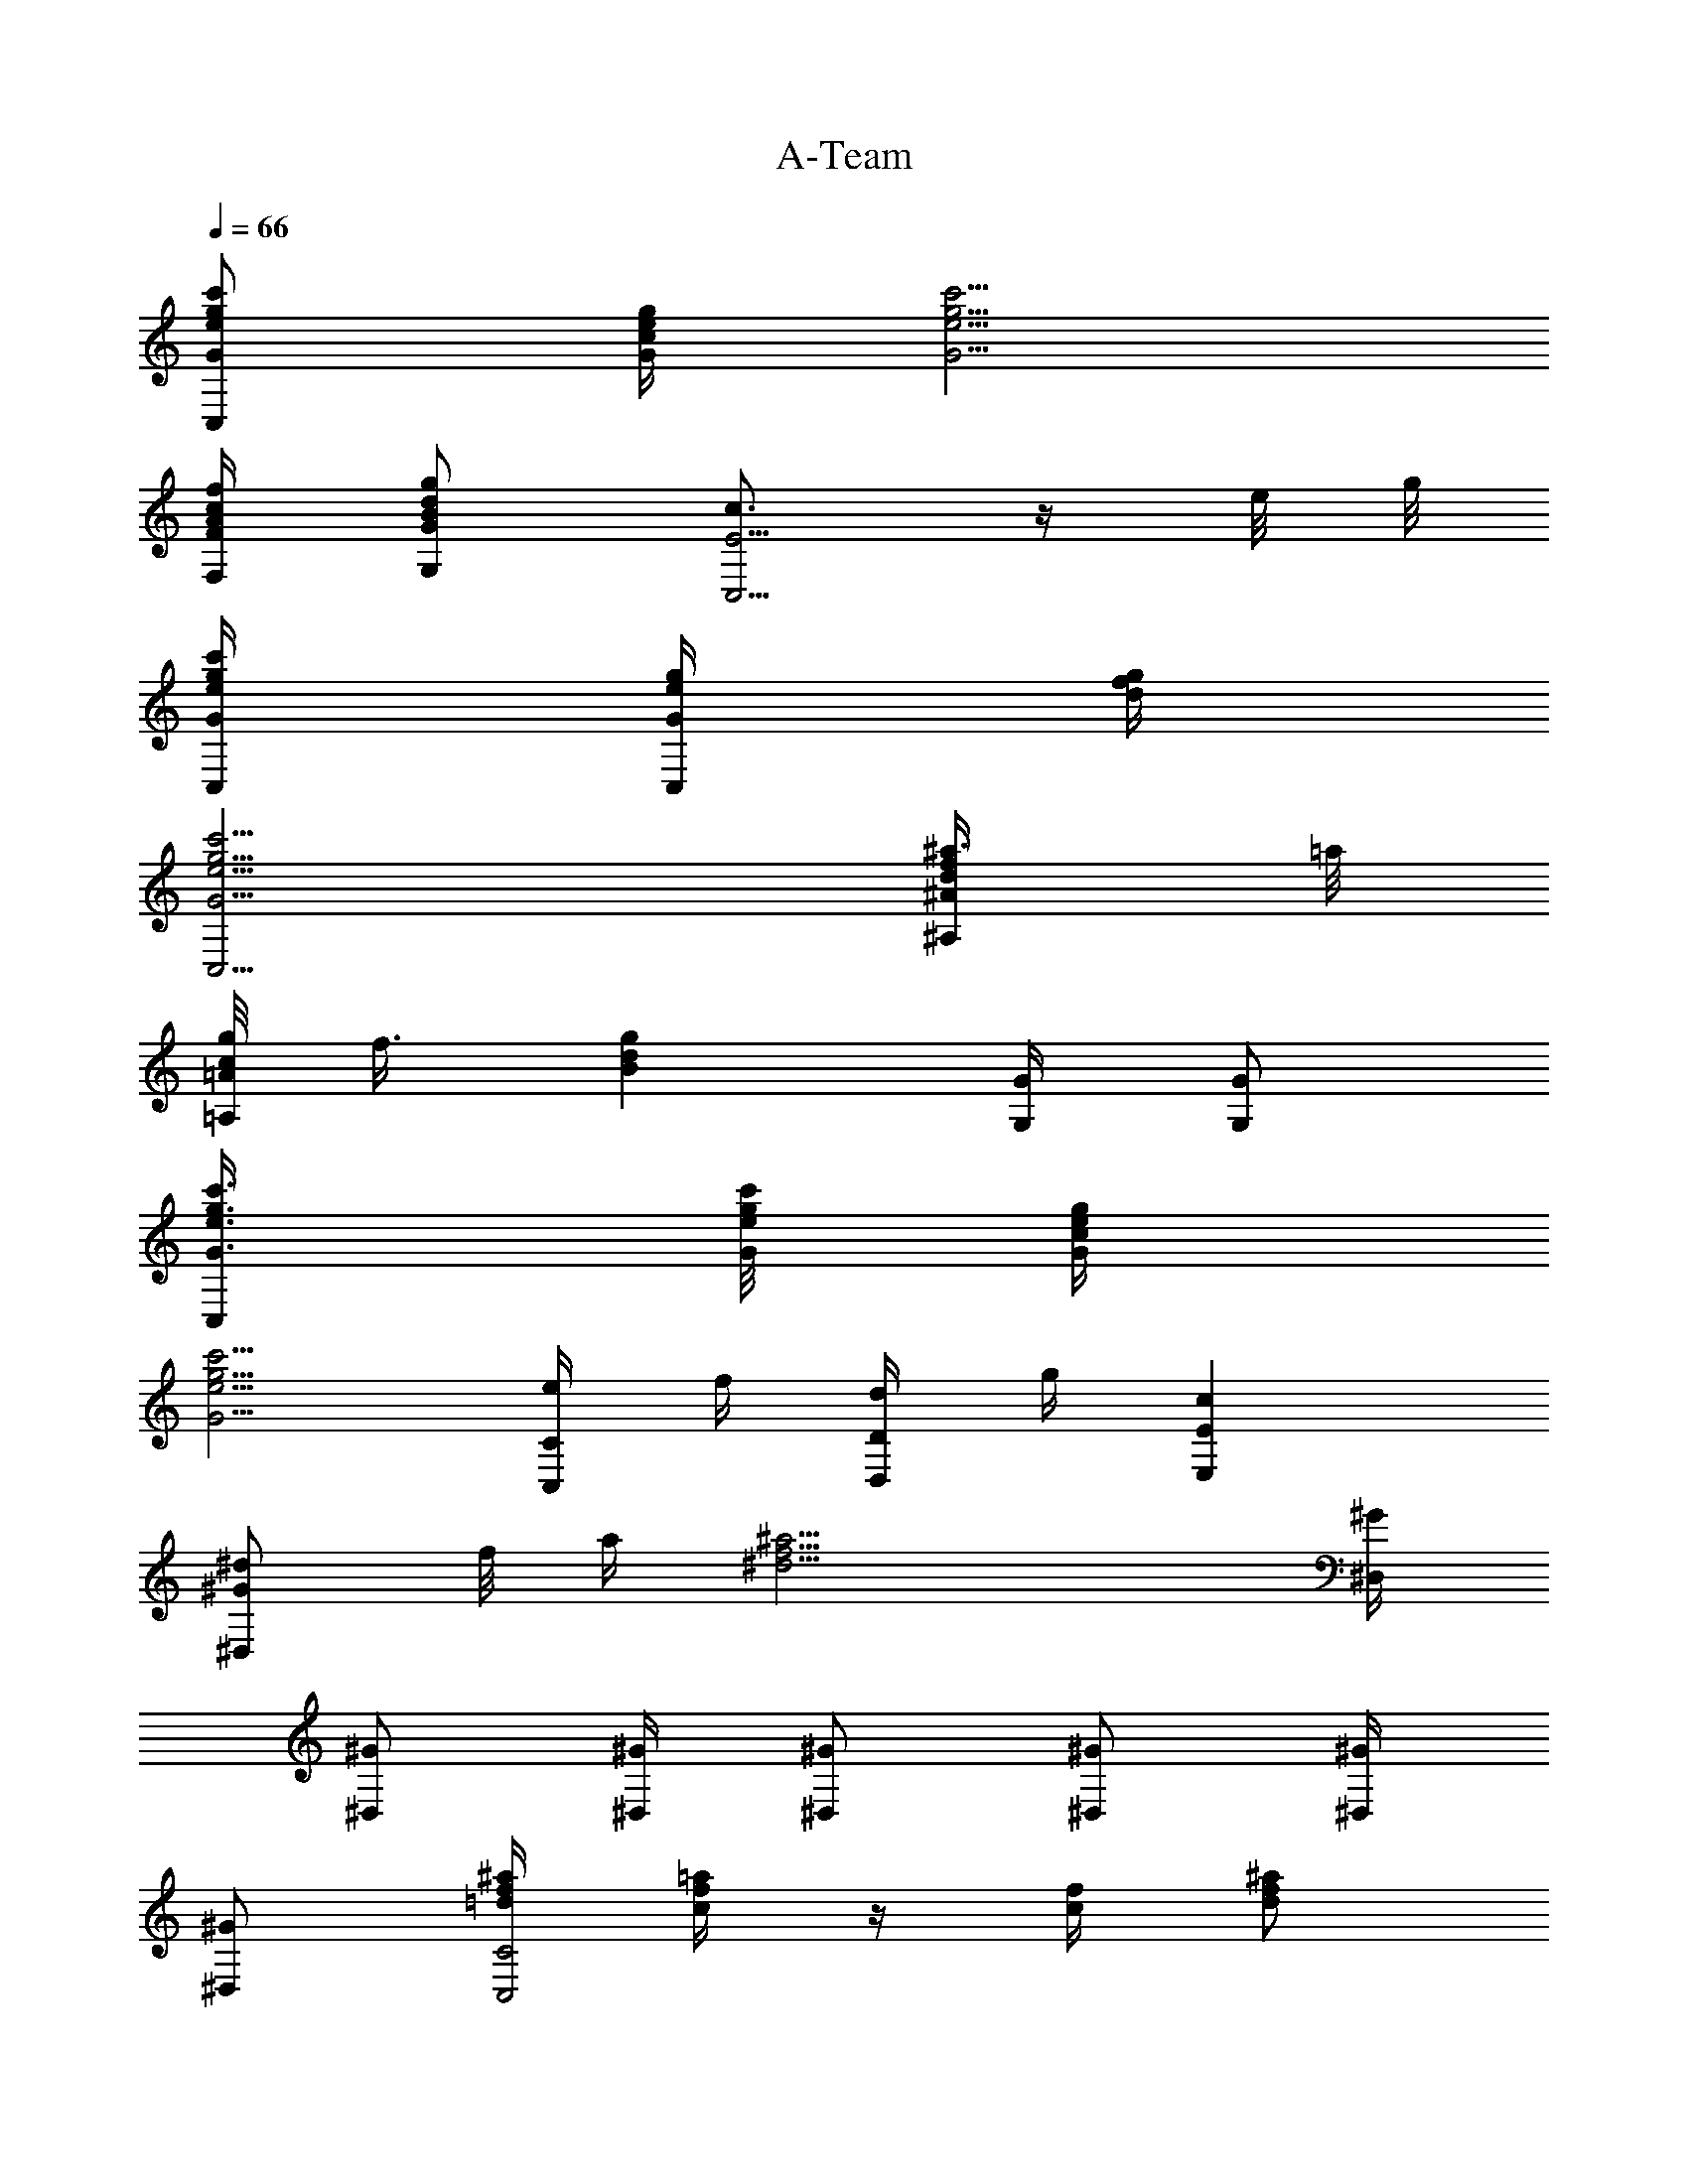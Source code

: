X:1
T:A-Team
L:1/4
Q:66
K:C
[c'/2e/2g/2G/2C,/2] [g/4e/4c/4G/4] [c'5/4e5/4g5/4G5/4]
[f/4A/4c/4F/4F,/4] [g/2d/2B/2G/2G,/2] [c3/4E5/4C,5/4] z/4 e/8 g/8
[c'/4e/4g/4G/4C,/4] [g/4e/4G/4C,/4] [d/4g/4f/4]
[c'5/4g5/4e5/4G5/4C,5/4] [^a3/8d/2f/2^A/2^A,/2] =a/8
[g/8c/2=A/2=A,/2] f3/8 [gdBz/4] [G/4G,/4] [G/2G,/2]
[c'3/8e3/8g3/8G3/8C,/2] [c'/8e/8g/8G/8] [g/4e/4c/4G/4]
[c'5/4g5/4e5/4G5/4] [e/4C/2C,/2] f/4 [d/4D/2D,/2] g/4 [cEE,]
[^d/2^G^D,z3/8] f/8 a/4 [^a13/4f13/4^d13/4z/2] [^G/4^D,/4]
[^G/2^D,/2] [^G/4^D,/4] [^G/2^D,/2] [^G/2^D,/2] [^G/4^D,/4]
[^G/2^D,/2] [^a/4=d/4f/4C2C,2] [=a/4c/4f/4] z/4 [f/4c/4] [^a/2f/2d/2]
[=a/2c/2f/2] [e3/8c3/8C/2C,/2] [f/8d/8] [g/4e/4D/2=D,/2]
[c'5/4g5/4e5/4z/4] [EE,] [g/4c/4F2F,2] [f/4c/4] z/4 c/4 [g/2c/2]
[f/2c/2] [f/4=G/2G,/2] e/4 [c/4G,/2] B/4 [cC/2C,/2] B,/2 [E/4A,/4]
[E/4A,/4] [D/4G,/4] [E/4A,/4] z/4 [D/4G,/4] z/4 [E/4A,/4] z/4
[D/4G,/4] z/4 [D/4G,/4] [a/2d/2^f/2A/2D,/2] [g/2e/2c/2G/2C,/2]
[E/4A,/4] [E/4A,/4] [D/4G,/4] [E/4A,/4] z/4 [D/4G,/4] z/4 [C/4F,/4]
z/4 [C/4F,/4] z/4 [D/4G,/4] [DG,] [E/4A,/4] [E/4A,/4] [D/4G,/4]
[E/4A,/4] z/4 [D/4G,/4] z/4 [E/4A,/4] z/4 [D/4G,/4] z/4 [D/4G,/4]
[a/2d/2^f/2A/2D,/2] [g/2e/2c/2G/2C,/2] [E/4A,/4] [E/4A,/4] [D/4G,/4]
[E/4A,/4] z/4 [D/4G,/4] z/4 [C/4F,/4] z/4 [C/4F,/4] z/4 [D/4G,/4]
[DG,] [c'/2e/2g/2G/2] [g/4e/4c/4G/4] [c'5/4e5/4g5/4G5/4]
[=f/4A/4c/4F/4F,/4] [g/2B/2d/2G/2G,/2] [c3/4E5/4C,5/4] z/4 e/8 g/8
[c'/4e/4g/4G/4C,/4] [g/4e/4G/4C,/4] [d/4g/4f/4]
[c'5/4e5/4g5/4G5/4C,5/4] [^a3/8f/2d/2^A/2^A,/2] =a/8
[g/8c/2=A/2=A,/2] f3/8 [gdBz/4] [G/4G,/4] [G/2G,/2]
[c'3/8e3/8g3/8G3/8C,/2] [c'/8e/8g/8G/8] [g/4c/4e/4G/4]
[c'5/4e5/4g5/4G5/4] [e/4C/2C,/2] f/4 [d/4D/2D,/2] g/4 [cEE,]
[f/4c/4F3/2F,3/2] [e/2c/2] c/4 [f/2c/2] [e/2c/2F/4F,/4] [E/4E,/4]
[f/2c/2D/2D,/2] [g/2e/2c/2E/2E,/2] [a/4f/4c/4F/4F,/4]
[b3/4g3/4d3/4G3/4G,3/4] [c'/2e/2g/2G/2C,/2